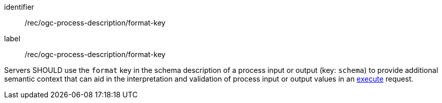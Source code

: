 [[rec_ogc-process-description_format-key]]
[recommendation]
====
[%metadata]
identifier:: /rec/ogc-process-description/format-key
label:: /rec/ogc-process-description/format-key

Servers SHOULD use the `format` key in the schema description of a process input or output (key: `schema`) to provide additional semantic context that can aid in the interpretation and validation of process input or output values in an <<sc_execute_process,execute>> request.
====
